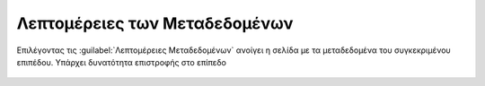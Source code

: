 .. _metadata:

==============================
Λεπτομέρειες των Μεταδεδομένων
==============================

Επιλέγοντας τις :guilabel:`Λεπτομέρειες Μεταδεδομένων` ανοίγει η σελίδα με τα μεταδεδομένα του συγκεκριμένου επιπέδου. Υπάρχει δυνατότητα επιστροφής στο επίπεδο

.. figure:: img/Image76a.png
        :width: 50%

